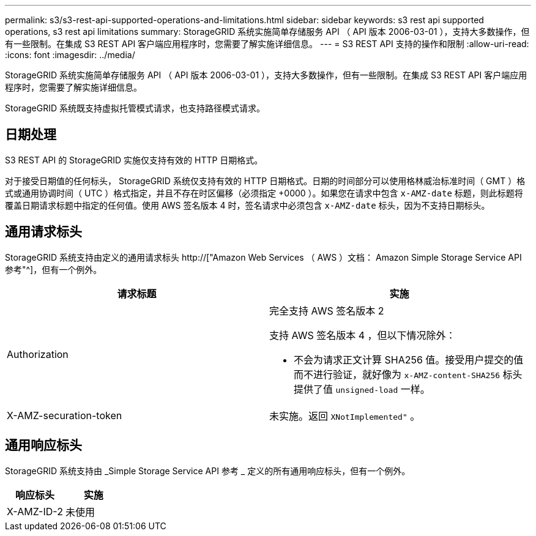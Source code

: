 ---
permalink: s3/s3-rest-api-supported-operations-and-limitations.html 
sidebar: sidebar 
keywords: s3 rest api supported operations, s3 rest api limitations 
summary: StorageGRID 系统实施简单存储服务 API （ API 版本 2006-03-01 ），支持大多数操作，但有一些限制。在集成 S3 REST API 客户端应用程序时，您需要了解实施详细信息。 
---
= S3 REST API 支持的操作和限制
:allow-uri-read: 
:icons: font
:imagesdir: ../media/


[role="lead"]
StorageGRID 系统实施简单存储服务 API （ API 版本 2006-03-01 ），支持大多数操作，但有一些限制。在集成 S3 REST API 客户端应用程序时，您需要了解实施详细信息。

StorageGRID 系统既支持虚拟托管模式请求，也支持路径模式请求。



== 日期处理

S3 REST API 的 StorageGRID 实施仅支持有效的 HTTP 日期格式。

对于接受日期值的任何标头， StorageGRID 系统仅支持有效的 HTTP 日期格式。日期的时间部分可以使用格林威治标准时间（ GMT ）格式或通用协调时间（ UTC ）格式指定，并且不存在时区偏移（必须指定 +0000 ）。如果您在请求中包含 `x-AMZ-date` 标题，则此标题将覆盖日期请求标题中指定的任何值。使用 AWS 签名版本 4 时，签名请求中必须包含 `x-AMZ-date` 标头，因为不支持日期标头。



== 通用请求标头

StorageGRID 系统支持由定义的通用请求标头 http://["Amazon Web Services （ AWS ）文档： Amazon Simple Storage Service API 参考"^]，但有一个例外。

|===
| 请求标题 | 实施 


 a| 
Authorization
 a| 
完全支持 AWS 签名版本 2

支持 AWS 签名版本 4 ，但以下情况除外：

* 不会为请求正文计算 SHA256 值。接受用户提交的值而不进行验证，就好像为 `x-AMZ-content-SHA256` 标头提供了值 `unsigned-load` 一样。




 a| 
X-AMZ-securation-token
 a| 
未实施。返回 `XNotImplemented"` 。

|===


== 通用响应标头

StorageGRID 系统支持由 _Simple Storage Service API 参考 _ 定义的所有通用响应标头，但有一个例外。

|===
| 响应标头 | 实施 


 a| 
X-AMZ-ID-2
 a| 
未使用

|===